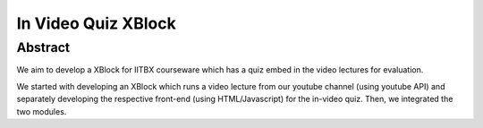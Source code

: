In Video Quiz XBlock
====================

Abstract
````````

We aim to develop a XBlock for IITBX courseware which has a quiz embed in the video lectures for evaluation.

We started with developing an XBlock which runs a video lecture from our youtube channel (using youtube API) and separately developing the respective front-end (using HTML/Javascript) for the in-video quiz. Then, we integrated the two modules.

